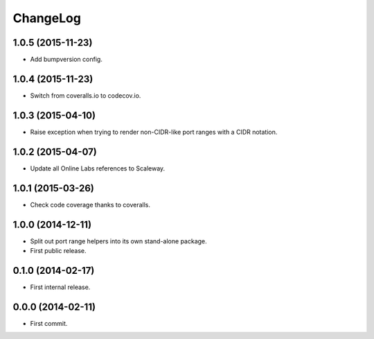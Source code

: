 ChangeLog
=========


1.0.5 (2015-11-23)
------------------

* Add bumpversion config.


1.0.4 (2015-11-23)
------------------

* Switch from coveralls.io to codecov.io.


1.0.3 (2015-04-10)
------------------

* Raise exception when trying to render non-CIDR-like port ranges with a CIDR
  notation.


1.0.2 (2015-04-07)
------------------

* Update all Online Labs references to Scaleway.


1.0.1 (2015-03-26)
------------------

* Check code coverage thanks to coveralls.


1.0.0 (2014-12-11)
------------------

* Split out port range helpers into its own stand-alone package.
* First public release.


0.1.0 (2014-02-17)
------------------

* First internal release.


0.0.0 (2014-02-11)
------------------

* First commit.
